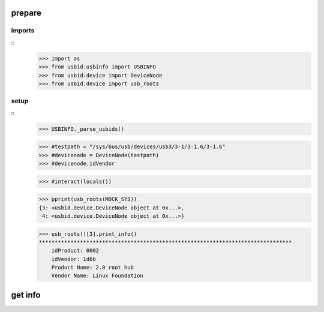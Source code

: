 prepare
=======

imports
-------

::
    >>> import os
    >>> from usbid.usbinfo import USBINFO
    >>> from usbid.device import DeviceNode
    >>> from usbid.device import usb_roots

    
setup
-----
 
::
    >>> USBINFO._parse_usbids()
     
    
    
    >>> #testpath = "/sys/bus/usb/devices/usb3/3-1/3-1.6/3-1.6"
    >>> #devicenode = DeviceNode(testpath)
    >>> #devicenode.idVendor
    


    >>> #interact(locals())
      
    >>> pprint(usb_roots(MOCK_SYS))
    {3: <usbid.device.DeviceNode object at 0x...>, 
     4: <usbid.device.DeviceNode object at 0x...>}
     
    >>> usb_roots()[3].print_info()
    ********************************************************************************
        idProduct: 0002
        idVendor: 1d6b
        Product Name: 2.0 root hub
        Vendor Name: Linux Foundation


    
    
get info
========

::

    

